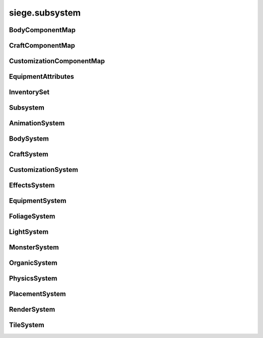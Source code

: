 .. _siege.subsystem:

siege.subsystem
==================

BodyComponentMap
-----------------------------------
.. class:: BodyComponentMap

   

   .. method:: __contains__( arg2)

      

      :param arg2: 

      :type arg2: object

      :rtype: bool

   .. method:: __delitem__( arg2)

      

      :param arg2: 

      :type arg2: object

   .. method:: __getitem__( arg2)

      

      :param arg2: 

      :type arg2: object

      :rtype: object

   .. method:: __init__( )

      

   .. method:: __iter__( )

      

      :rtype: object

   .. method:: __len__( )

      

      :rtype: int

   .. method:: __setitem__( arg2, arg3)

      

      :param arg2: 

      :type arg2: object

      :param arg3: 

      :type arg3: object

CraftComponentMap
-----------------------------------
.. class:: CraftComponentMap

   

   .. method:: __contains__( arg2)

      

      :param arg2: 

      :type arg2: object

      :rtype: bool

   .. method:: __delitem__( arg2)

      

      :param arg2: 

      :type arg2: object

   .. method:: __getitem__( arg2)

      

      :param arg2: 

      :type arg2: object

      :rtype: object

   .. method:: __init__( )

      

   .. method:: __iter__( )

      

      :rtype: object

   .. method:: __len__( )

      

      :rtype: int

   .. method:: __setitem__( arg2, arg3)

      

      :param arg2: 

      :type arg2: object

      :param arg3: 

      :type arg3: object

CustomizationComponentMap
-----------------------------------
.. class:: CustomizationComponentMap

   

   .. method:: __contains__( arg2)

      

      :param arg2: 

      :type arg2: object

      :rtype: bool

   .. method:: __delitem__( arg2)

      

      :param arg2: 

      :type arg2: object

   .. method:: __getitem__( arg2)

      

      :param arg2: 

      :type arg2: object

      :rtype: object

   .. method:: __init__( )

      

   .. method:: __iter__( )

      

      :rtype: object

   .. method:: __len__( )

      

      :rtype: int

   .. method:: __setitem__( arg2, arg3)

      

      :param arg2: 

      :type arg2: object

      :param arg3: 

      :type arg3: object

EquipmentAttributes
-----------------------------------
.. class:: EquipmentAttributes

   

   .. method:: __contains__( arg2)

      

      :param arg2: 

      :type arg2: object

      :rtype: bool

   .. method:: __delitem__( arg2)

      

      :param arg2: 

      :type arg2: object

   .. method:: __getitem__( arg2)

      

      :param arg2: 

      :type arg2: object

      :rtype: object

   .. method:: __init__( )

      

   .. method:: __iter__( )

      

      :rtype: object

   .. method:: __len__( )

      

      :rtype: int

   .. method:: __setitem__( arg2, arg3)

      

      :param arg2: 

      :type arg2: object

      :param arg3: 

      :type arg3: object

   .. method:: append( arg2)

      

      :param arg2: 

      :type arg2: object

   .. method:: extend( arg2)

      

      :param arg2: 

      :type arg2: object

InventorySet
-----------------------------------
.. class:: InventorySet

   

   .. method:: __contains__( arg2)

      

      :param arg2: 

      :type arg2: object

      :rtype: bool

   .. method:: __contains__( arg2)

      

      :param arg2: 

      :type arg2: :class:`InventoryComponent`

      :rtype: bool

   .. method:: __delitem__( arg2)

      

      :param arg2: 

      :type arg2: object

   .. method:: __getitem__( arg2)

      

      :param arg2: 

      :type arg2: object

      :rtype: object

   .. method:: __init__( )

      

   .. method:: __iter__( )

      

      :rtype: object

   .. method:: __len__( )

      

      :rtype: int

   .. method:: __setitem__( arg2, arg3)

      

      :param arg2: 

      :type arg2: object

      :param arg3: 

      :type arg3: object

   .. method:: add( arg2)

      

      :param arg2: 

      :type arg2: :class:`InventoryComponent`

   .. method:: clear( )

      

   .. method:: has( arg2)

      

      :param arg2: 

      :type arg2: :class:`InventoryComponent`

      :rtype: bool

   .. method:: remove( arg2)

      

      :param arg2: 

      :type arg2: :class:`InventoryComponent`

Subsystem
-----------------------------------
.. class:: Subsystem

   

   .. method:: __init__( )

      

   .. method:: __setattr__( arg2, arg3)

      

      :param arg2: 

      :type arg2: str

      :param arg3: 

      :type arg3: object

   .. method:: add( arg2)

      

      :param arg2: 

      :type arg2: :class:`Entity`

   .. method:: add( arg2)

      

      :param arg2: 

      :type arg2: :class:`Entity`

   .. method:: clear( )

      

   .. method:: clear( )

      

   .. method:: create( arg2, arg3, arg4)

      

      :param arg2: 

      :type arg2: :class:`Entity`

      :param arg3: 

      :type arg3: str

      :param arg4: 

      :type arg4: object

   .. method:: create( arg2, arg3, arg4)

      

      :param arg2: 

      :type arg2: :class:`Entity`

      :param arg3: 

      :type arg3: str

      :param arg4: 

      :type arg4: object

   .. method:: freeze( )

      

   .. method:: remove( arg2)

      

      :param arg2: 

      :type arg2: :class:`Entity`

   .. method:: remove( arg2)

      

      :param arg2: 

      :type arg2: :class:`Entity`

   .. method:: update( arg2)

      

      :param arg2: 

      :type arg2: int

   .. method:: update( arg2)

      

      :param arg2: 

      :type arg2: int

AnimationSystem
-----------------------------------
.. class:: AnimationSystem

   

BodySystem
-----------------------------------
.. class:: BodySystem

   

   .. method:: getBodies( )

      

      :rtype: :class:`BodyComponentMap`

CraftSystem
-----------------------------------
.. class:: CraftSystem

   

   .. method:: getAvailableInventories( layerManager, layers, playerEntity)

      

      :param layerManager: 

      :type layerManager: :class:`LayerManager`

      :param layers: 

      :type layers: list

      :param playerEntity: 

      :type playerEntity: :class:`Entity`

      :rtype: list

   .. method:: getAvailableServices( layerManager, layers, playerEntity)

      

      :param layerManager: 

      :type layerManager: :class:`LayerManager`

      :param layers: 

      :type layers: list

      :param playerEntity: 

      :type playerEntity: :class:`Entity`

      :rtype: :class:`StringSet`

   .. method:: getComponents( )

      

      :rtype: :class:`CraftComponentMap`

CustomizationSystem
-----------------------------------
.. class:: CustomizationSystem

   

   .. method:: getCustomizations( )

      

      :rtype: :class:`CustomizationComponentMap`

EffectsSystem
-----------------------------------
.. class:: EffectsSystem

   

   .. method:: get( effect)

      

      :param effect: 

      :type effect: str

      :rtype: object

   .. method:: getAll( )

      

      :rtype: :class:`ObjectMap`

   .. method:: register( name, effect)

      

      :param name: 

      :type name: str

      :param effect: 

      :type effect: object

EquipmentSystem
-----------------------------------
.. class:: EquipmentSystem

   

   .. method:: create( type, definition)

      

      :param type: 

      :type type: :class:`Content`

      :param definition: 

      :type definition: int

      :rtype: :class:`Entity`

   .. method:: getAttributes( )

      

      :rtype: :class:`ObjectMap`

   .. method:: registerAttribute( attribute)

      

      :param attribute: 

      :type attribute: object

FoliageSystem
-----------------------------------
.. class:: FoliageSystem

   

   .. method:: getFoliage( foliageId)

      

      :param foliageId: 

      :type foliageId: int

      :rtype: :class:`FoliageComponent`

   .. method:: getFoliageEntity( foliageId)

      

      :param foliageId: 

      :type foliageId: int

      :rtype: :class:`Entity`

LightSystem
-----------------------------------
.. class:: LightSystem

   

MonsterSystem
-----------------------------------
.. class:: MonsterSystem

   

   .. method:: getCount( )

      

      :rtype: int

   .. method:: getMonstersForBiome( biomeName)

      

      :param biomeName: 

      :type biomeName: str

      :rtype: :class:`EntitySet`

OrganicSystem
-----------------------------------
.. class:: OrganicSystem

   

   .. method:: __init__( arg2)

      

      :param arg2: 

      :type arg2: :class:`Game`

   .. method:: checkPosition( arg2, arg3, arg4, arg5, arg6, arg7)

      

      :param arg2: 

      :type arg2: :class:`EntitySet`

      :param arg3: 

      :type arg3: :class:`Content`

      :param arg4: 

      :type arg4: object

      :param arg5: 

      :type arg5: :class:`Layer`

      :param arg6: 

      :type arg6: int

      :param arg7: 

      :type arg7: int

      :rtype: :class:`DistributeResult`

   .. method:: plant( arg2, arg3, arg4, arg5)

      

      :param arg2: 

      :type arg2: :class:`Content`

      :param arg3: 

      :type arg3: :class:`Realm`

      :param arg4: 

      :type arg4: :class:`Layer`

      :param arg5: 

      :type arg5: :class:`Vector`

      :rtype: :class:`Entity`

   .. method:: plantMany( arg2, arg3, arg4, arg5, arg6)

      

      :param arg2: 

      :type arg2: :class:`Content`

      :param arg3: 

      :type arg3: :class:`Realm`

      :param arg4: 

      :type arg4: :class:`RealmArea`

      :param arg5: 

      :type arg5: :class:`Layer`

      :param arg6: 

      :type arg6: int

      :rtype: :class:`EntitySet`

PhysicsSystem
-----------------------------------
.. class:: PhysicsSystem

   

PlacementSystem
-----------------------------------
.. class:: PlacementSystem

   

   .. method:: damage( damage)

      

      :param damage: 

      :type damage: :class:`Entity`

RenderSystem
-----------------------------------
.. class:: RenderSystem

   

   .. method:: addRenderable( arg2, arg3)

      

      :param arg2: 

      :type arg2: :class:`Renderable`

      :param arg3: 

      :type arg3: int

   .. method:: clearRenderables( )

      

   .. method:: create( arg2, arg3, arg4)

      

      :param arg2: 

      :type arg2: :class:`Entity`

      :param arg3: 

      :type arg3: str

      :param arg4: 

      :type arg4: object

   .. method:: getImageSize( arg2)

      

      :param arg2: 

      :type arg2: str

      :rtype: :class:`PixelVector`

   .. method:: getShader( path[, setCurrentTextureParam=True])

      

      :param path: 

      :type path: str

      :param setCurrentTextureParam: 

      :type setCurrentTextureParam: bool

      :rtype: :class:`Shader`

   .. method:: getWindowSize( [ignoreScale=False])

      

      :param ignoreScale: 

      :type ignoreScale: bool

      :rtype: :class:`PixelVector`

   .. method:: removeRenderable( arg2)

      

      :param arg2: 

      :type arg2: :class:`Renderable`

   .. method:: setMode( mode, fullscreen[, scale=1])

      

      :param mode: 

      :type mode: :class:`VideoMode`

      :param fullscreen: 

      :type fullscreen: bool

      :param scale: 

      :type scale: float

   .. attribute:: onResize

      

   .. attribute:: scale

      

TileSystem
-----------------------------------
.. class:: TileSystem

   

   .. method:: getTile( tileId)

      

      :param tileId: 

      :type tileId: int

      :rtype: :class:`TileComponent`

   .. method:: getTileEntity( tileId)

      

      :param tileId: 

      :type tileId: int

      :rtype: :class:`Entity`

